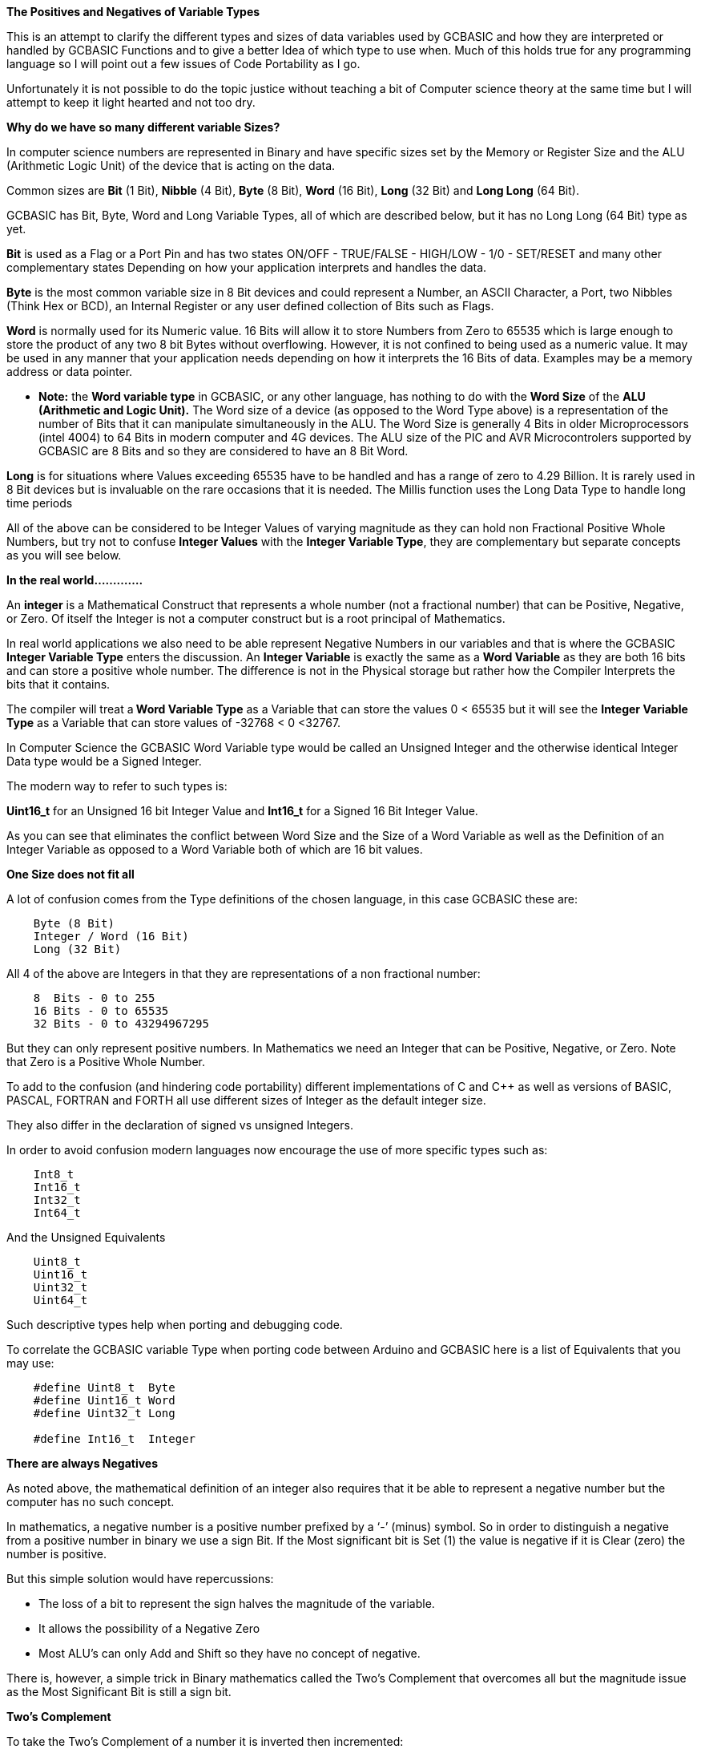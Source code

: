 ﻿**The Positives and Negatives of Variable Types**


This is an attempt to clarify the different types and sizes of data variables used by GCBASIC and how they are interpreted or handled by GCBASIC Functions and to give a better Idea of which type to use when. Much of this holds true for any programming language so I will point out a few issues of Code Portability as I go.


Unfortunately it is not possible to do the topic justice without teaching a bit of Computer science theory at the same time but I will attempt to keep it light hearted and not too dry.


**Why do we have so many different variable Sizes?**


In computer science numbers are represented in Binary and have specific sizes set by the Memory or Register Size and the ALU (Arithmetic Logic Unit) of the device that is acting on the data.


Common sizes are **Bit** (1 Bit), **Nibble** (4 Bit), **Byte** (8 Bit), **Word** (16 Bit), **Long** (32 Bit) and **Long Long** (64 Bit).


GCBASIC has Bit, Byte, Word and Long Variable Types, all of which are described below, but it has no Long Long (64 Bit) type as yet.


**Bit** is used as a Flag or a Port Pin and has two states ON/OFF - TRUE/FALSE - HIGH/LOW - 1/0 - SET/RESET and many other complementary states Depending on how your application interprets and handles the data.


**Byte** is the most common variable size in 8 Bit devices and could represent a Number, an ASCII Character, a Port, two Nibbles (Think Hex or BCD), an Internal Register or any user defined collection of Bits such as Flags.


**Word** is normally used for its Numeric value. 16 Bits will allow it to store Numbers from Zero to 65535 which is large enough to store the product of any two 8 bit Bytes without overflowing. However, it is not confined to being used as a numeric value. It may be used in any manner that your application needs depending on how it interprets the 16 Bits of data. Examples may be a memory address or data pointer.


* **Note:** the **Word variable type** in GCBASIC, or any other language, has nothing to do with the **Word Size** of the **ALU (Arithmetic and Logic Unit).** The Word size of a device (as opposed to the Word Type above) is a representation of the number of Bits that it can manipulate simultaneously in the ALU. The Word Size is generally 4 Bits in older Microprocessors (intel 4004) to 64 Bits in modern computer and 4G devices. The ALU size of the PIC and AVR Microcontrolers supported by GCBASIC are 8 Bits and so they are considered to have an 8 Bit Word.


**Long** is for situations where Values exceeding 65535 have to be handled and has a range of zero to 4.29 Billion. It is rarely used in 8 Bit devices but is invaluable on the rare occasions that it is needed. The Millis function uses the Long Data Type to handle long time periods


All of the above can be considered to be Integer Values of varying magnitude as they can hold non Fractional Positive Whole Numbers, but try not to confuse **Integer Values** with the **Integer Variable Type**, they are complementary but separate concepts as you will see below.


**In the real world.............**


An **integer** is a Mathematical Construct that represents a whole number (not a fractional number) that can be Positive, Negative, or Zero. Of itself the Integer is not a computer construct but is a root principal of Mathematics.


In real world applications we also need to be able represent Negative Numbers in our variables and that is where the GCBASIC **Integer Variable Type** enters the discussion. An **Integer Variable** is exactly the same as a **Word Variable** as they are both 16 bits and can store a positive whole number.  The difference is not in the Physical storage but rather how the Compiler Interprets the bits that it contains.


The compiler will treat a** Word Variable Type** as a Variable that can store the values 0 < 65535 but it will see the **Integer Variable Type** as a Variable that can store values of -32768 < 0 <32767.


In Computer Science the GCBASIC Word Variable type would be called an Unsigned Integer and the otherwise identical Integer Data type would be a Signed Integer.


The modern way to refer to such types is:


**Uint16_t** for an Unsigned 16 bit Integer Value and **Int16_t** for a Signed 16 Bit Integer Value.


As you can see that eliminates the conflict between Word Size and the Size of a Word Variable as well as the Definition of an Integer Variable as opposed to a Word Variable both of which are 16 bit values.


**One Size does not fit all**

A lot of  confusion comes from the Type definitions of the chosen language, in this case GCBASIC  these are:
----
    Byte (8 Bit)
    Integer / Word (16 Bit)
    Long (32 Bit)
----
All 4 of the above are Integers in that they are representations of a non fractional number:
----
    8  Bits - 0 to 255
    16 Bits - 0 to 65535
    32 Bits - 0 to 43294967295
----
But they can only represent positive numbers. In Mathematics we need an Integer that can be Positive, Negative, or Zero. Note that Zero is a Positive Whole Number.

To add to the confusion (and hindering code portability) different implementations of C and C++ as well as versions of BASIC, PASCAL, FORTRAN and FORTH all use different sizes of Integer as the default integer size.

They also differ in the declaration of signed vs unsigned Integers.

In order to avoid confusion modern languages now encourage the use of  more specific types such as:
----
    Int8_t
    Int16_t
    Int32_t
    Int64_t
----
And the Unsigned Equivalents
----
    Uint8_t
    Uint16_t
    Uint32_t
    Uint64_t
----
Such descriptive types help when porting and debugging code.

To correlate the GCBASIC variable Type when porting code between Arduino and GCBASIC here is a list of Equivalents that you may use:
----
    #define Uint8_t  Byte
    #define Uint16_t Word
    #define Uint32_t Long

    #define Int16_t  Integer
----

**There are always Negatives**


As noted above, the mathematical definition of an integer also requires that it be able to represent a negative number but the computer has no such concept.


In mathematics, a negative number is a positive number prefixed by a ‘-’ (minus) symbol.  So in order to distinguish a negative from a positive number in binary we use a sign Bit. If the Most significant bit is Set (1) the value is negative if it is Clear (zero) the number is positive.


But this simple solution would have repercussions:


* The loss of a bit to represent the sign halves the magnitude of the variable.
* It allows the possibility of a Negative Zero
* Most ALU’s can only Add and Shift so they have no concept of negative.


There is, however, a simple trick in Binary mathematics called the Two's Complement that overcomes all but the magnitude issue as the Most Significant Bit is still a sign bit.


**Two's Complement**


To take the Two's Complement of a number it is inverted then incremented:


MyVar = NOT MyVar + 1


The increment has two effects, it avoids the possible creation of a negative zero as a value of 1000000 would be seen as -128 and it allows subtraction to be achieved through addition.


In the above if MyVar contained a value of 1 in an 8 Bit ALU that would be:
----
    00000001
----
The NOT will make it
----
    11111110
----
Note that the Most significant Bit is now 1 so the value is negative.


The increment will result in a value of:
----
  11111111
----
So Minus one using an 8 Bit ALU in Two's Complement notation is 11111111

Let's test it by adding -1 to plus 3
----
    11111111    -1
    00000011 +   3
    --------
    00000010     2
----
We have successfully subtracted 1 from 3 by adding Minus 1 to 3 and obtaining a result of 2.

And thanks to Computer science we can now answer Shakspear’s centuries old question: *2B OR NOT 2B = -1*


Notice that whilst a Byte is normally used to represent 0 < 255 by making the *MSB (Most Significant Bit)* into a sign bit the maximum value is now 127. A signed 8 Bit integer can represent numbers in the range -128 < 0 < 127. That is still 256 values including Zero but they can now be Negative or Positive numbers.


The benefit of the two's complement method is that it works for any size of variable:
----
    MyByte = NOT MyByte +1
    MyWord = NOT MyWord +1
    MyLong = NOT MyLong +1
----
All of the above will result in a Negated version of the original contents.


But not all, in fact relatively few, functions of a Microcontroller require negative values so in situations where negative values are not required the loss of half of the magnitude of a Byte or Word can be significant. That is why it is necessary to be able to specify if a value is Signed or Unsigned, that is if the MSB is the sign bit or part of the value.


It is obviously important from the above that the Program or Functions need to know what sort of data to expect as a value of 0xFF could be considered to be both 255 and -1 depending on the interpretation of the variable.  That is why it is important to have Signed and Unsigned Data Types so that the compiler can decide how to handle or interpret the contents. As we saw above in GCBASIC those types are referred to as Integer and Word respectively.


**In conclusion ..............**


The Negative Number is a Mathematical Construct that can be represented in Microcontrolers as a two’s complement number of arbitrary length. The Microcontroller itself has no concept of Negative numbers and the ALU is not able to perform a subtraction. It subtracts by adding the Two’s Compliment of the value it wants to subtract.


A Two's Complement number can be any bit size, in the case of GCBASIC there is only one Signed Variable Type Defined, that is the Integer Type which is used to hold an Int16_t value. That is a Signed 16 bit Integer with a value range of -32768 < 0 <32767.


There is nothing wrong with treating any variable Type as signed and as seen you can even take the two’s compliment of a Byte and add it to another Byte in order to subtract one byte value from another. But the Maths Functions of GCBASIC are intended to work with Signed 16 bit integers and may fail if you try to use a signed 8 Bit or Signed 32 bit values.
